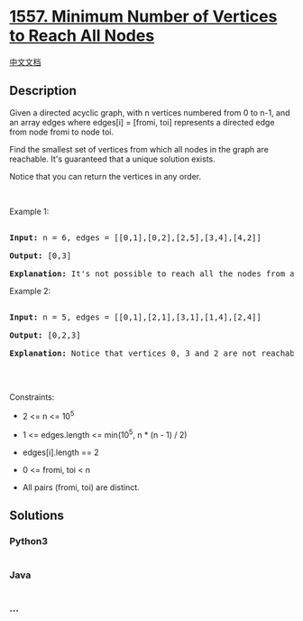 * [[https://leetcode.com/problems/minimum-number-of-vertices-to-reach-all-nodes][1557.
Minimum Number of Vertices to Reach All Nodes]]
  :PROPERTIES:
  :CUSTOM_ID: minimum-number-of-vertices-to-reach-all-nodes
  :END:
[[./solution/1500-1599/1557.Minimum Number of Vertices to Reach All Nodes/README.org][中文文档]]

** Description
   :PROPERTIES:
   :CUSTOM_ID: description
   :END:

#+begin_html
  <p>
#+end_html

Given a directed acyclic graph, with n vertices numbered
from 0 to n-1, and an array edges where edges[i] = [fromi,
toi] represents a directed edge from node fromi to node toi.

#+begin_html
  </p>
#+end_html

#+begin_html
  <p>
#+end_html

Find the smallest set of vertices from which all nodes in the graph are
reachable. It's guaranteed that a unique solution exists.

#+begin_html
  </p>
#+end_html

#+begin_html
  <p>
#+end_html

Notice that you can return the vertices in any order.

#+begin_html
  </p>
#+end_html

#+begin_html
  <p>
#+end_html

 

#+begin_html
  </p>
#+end_html

#+begin_html
  <p>
#+end_html

Example 1:

#+begin_html
  </p>
#+end_html

#+begin_html
  <p>
#+end_html

#+begin_html
  </p>
#+end_html

#+begin_html
  <pre>

  <strong>Input:</strong> n = 6, edges = [[0,1],[0,2],[2,5],[3,4],[4,2]]

  <strong>Output:</strong> [0,3]

  <b>Explanation: </b>It&#39;s not possible to reach all the nodes from a single vertex. From 0 we can reach [0,1,2,5]. From 3 we can reach [3,4,2,5]. So we output [0,3].</pre>
#+end_html

#+begin_html
  <p>
#+end_html

Example 2:

#+begin_html
  </p>
#+end_html

#+begin_html
  <p>
#+end_html

#+begin_html
  </p>
#+end_html

#+begin_html
  <pre>

  <strong>Input:</strong> n = 5, edges = [[0,1],[2,1],[3,1],[1,4],[2,4]]

  <strong>Output:</strong> [0,2,3]

  <strong>Explanation: </strong>Notice that vertices 0, 3 and 2 are not reachable from any other node, so we must include them. Also any of these vertices can reach nodes 1 and 4.

  </pre>
#+end_html

#+begin_html
  <p>
#+end_html

 

#+begin_html
  </p>
#+end_html

#+begin_html
  <p>
#+end_html

Constraints:

#+begin_html
  </p>
#+end_html

#+begin_html
  <ul>
#+end_html

#+begin_html
  <li>
#+end_html

2 <= n <= 10^5

#+begin_html
  </li>
#+end_html

#+begin_html
  <li>
#+end_html

1 <= edges.length <= min(10^5, n * (n - 1) / 2)

#+begin_html
  </li>
#+end_html

#+begin_html
  <li>
#+end_html

edges[i].length == 2

#+begin_html
  </li>
#+end_html

#+begin_html
  <li>
#+end_html

0 <= fromi, toi < n

#+begin_html
  </li>
#+end_html

#+begin_html
  <li>
#+end_html

All pairs (fromi, toi) are distinct.

#+begin_html
  </li>
#+end_html

#+begin_html
  </ul>
#+end_html

** Solutions
   :PROPERTIES:
   :CUSTOM_ID: solutions
   :END:

#+begin_html
  <!-- tabs:start -->
#+end_html

*** *Python3*
    :PROPERTIES:
    :CUSTOM_ID: python3
    :END:
#+begin_src python
#+end_src

*** *Java*
    :PROPERTIES:
    :CUSTOM_ID: java
    :END:
#+begin_src java
#+end_src

*** *...*
    :PROPERTIES:
    :CUSTOM_ID: section
    :END:
#+begin_example
#+end_example

#+begin_html
  <!-- tabs:end -->
#+end_html
